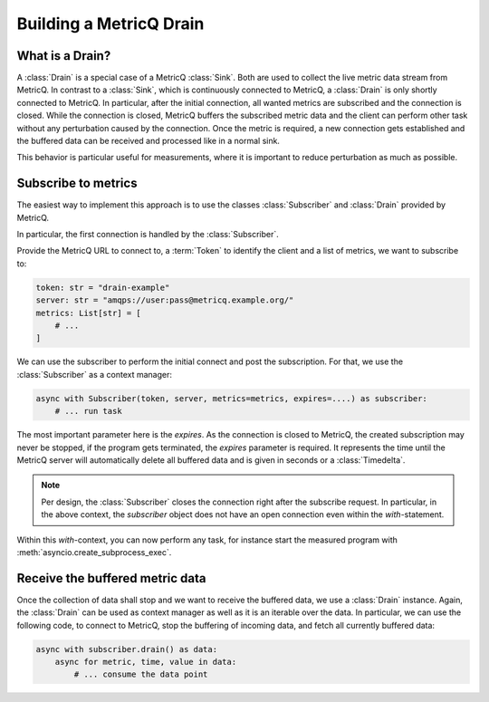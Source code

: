 .. _drain-how-to:

.. highlight:: python
.. py:currentmodule:: metricq

Building a MetricQ Drain
========================

What is a Drain?
----------------

A :class:`Drain` is a special case of a MetricQ :class:`Sink`. Both are used to 
collect the live metric data stream from MetricQ. In contrast to a :class:`Sink`,
which is continuously connected to MetricQ, a :class:`Drain` is only shortly
connected to MetricQ. In particular, after the initial connection, all wanted
metrics are subscribed and the connection is closed. While the connection is 
closed, MetricQ buffers the subscribed metric data and the client can perform other 
task without any perturbation caused by the connection. Once the metric is required,
a new connection gets established and the buffered data can be received and 
processed like in a normal sink.

This behavior is particular useful for measurements, where it is important to
reduce perturbation as much as possible.


Subscribe to metrics
--------------------

The easiest way to implement this approach is to use the classes :class:`Subscriber`
and :class:`Drain` provided by MetricQ.

In particular, the first connection is handled by the :class:`Subscriber`.

Provide the MetricQ URL to connect to, a :term:`Token` to identify the client and
a list of metrics, we want to subscribe to:

.. code-block::

    token: str = "drain-example"
    server: str = "amqps://user:pass@metricq.example.org/"
    metrics: List[str] = [
        # ... 
    ]

We can use the subscriber to perform the initial connect and post the subscription.
For that, we use the :class:`Subscriber` as a context manager:

.. code-block::

    async with Subscriber(token, server, metrics=metrics, expires=....) as subscriber:
        # ... run task

The most important parameter here is the `expires`. As the connection is closed to 
MetricQ, the created subscription may never be stopped, if the program gets 
terminated, the `expires` parameter is required. It represents the time until the
MetricQ server will automatically delete all buffered data and is given in seconds
or a :class:`Timedelta`.

.. note::

    Per design, the :class:`Subscriber` closes the connection right after the 
    subscribe request. In particular, in the above context, the `subscriber`
    object does not have an open connection even within the `with`-statement.


Within this `with`-context, you can now perform any task, for instance start
the measured program with :meth:`asyncio.create_subprocess_exec`.


Receive the buffered metric data
--------------------------------

Once the collection of data shall stop and we want to receive the buffered data,
we use a :class:`Drain` instance. Again, the :class:`Drain` can be used as context
manager as well as it is an iterable over the data. In particular, we can use the
following code, to connect to MetricQ, stop the buffering of incoming data, and 
fetch all currently buffered data:

.. code-block::

    async with subscriber.drain() as data:
        async for metric, time, value in data:
            # ... consume the data point
